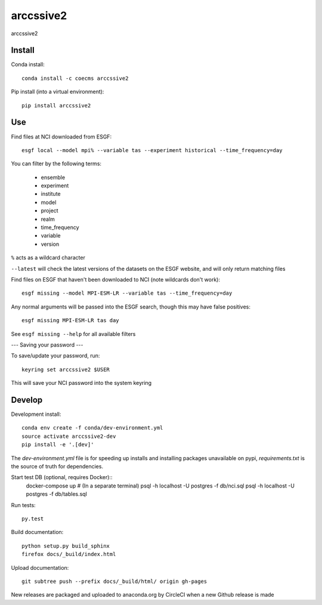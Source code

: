 =============================
arccssive2
=============================

arccssive2

.. image:: https://readthedocs.org/projects/arccssive2/badge/?version=latest
  :target: https://readthedocs.org/projects/arccssive2/?badge=latest
.. image:: https://travis-ci.org/coecms/arccssive2.svg?branch=master
  :target: https://travis-ci.org/coecms/arccssive2
.. image:: https://circleci.com/gh/coecms/arccssive2.svg?style=shield
  :target: https://circleci.com/gh/coecms/arccssive2
.. image:: http://codecov.io/github/coecms/arccssive2/coverage.svg?branch=master
  :target: http://codecov.io/github/coecms/arccssive2?branch=master
.. image:: https://landscape.io/github/coecms/arccssive2/master/landscape.svg?style=flat
  :target: https://landscape.io/github/coecms/arccssive2/master
.. image:: https://codeclimate.com/github/coecms/arccssive2/badges/gpa.svg
  :target: https://codeclimate.com/github/coecms/arccssive2
.. image:: https://badge.fury.io/py/arccssive2.svg
  :target: https://pypi.python.org/pypi/arccssive2

.. content-marker-for-sphinx

-------
Install
-------

Conda install::

    conda install -c coecms arccssive2

Pip install (into a virtual environment)::

    pip install arccssive2

---
Use
---

Find files at NCI downloaded from ESGF::

    esgf local --model mpi% --variable tas --experiment historical --time_frequency=day

You can filter by the following terms:
 
 * ensemble
 * experiment
 * institute
 * model
 * project
 * realm
 * time_frequency
 * variable
 * version

``%`` acts as a wildcard character

``--latest`` will check the latest versions of the datasets on the ESGF
website, and will only return matching files

Find files on ESGF that haven't been downloaded to NCI (note wildcards don't work)::

    esgf missing --model MPI-ESM-LR --variable tas --time_frequency=day

Any normal arguments will be passed into the ESGF search, though this may have
false positives::

    esgf missing MPI-ESM-LR tas day

See ``esgf missing --help`` for all available filters

---
Saving your password
---

To save/update your password, run::

    keyring set arccssive2 $USER

This will save your NCI password into the system keyring

-------
Develop
-------

Development install::

    conda env create -f conda/dev-environment.yml
    source activate arccssive2-dev
    pip install -e '.[dev]'

The `dev-environment.yml` file is for speeding up installs and installing
packages unavailable on pypi, `requirements.txt` is the source of truth for
dependencies.

Start test DB (optional, requires Docker)::
    docker-compose up # (In a separate terminal)
    psql -h localhost -U postgres -f db/nci.sql
    psql -h localhost -U postgres -f db/tables.sql

Run tests::

    py.test

Build documentation::

    python setup.py build_sphinx
    firefox docs/_build/index.html

Upload documentation::

    git subtree push --prefix docs/_build/html/ origin gh-pages

New releases are packaged and uploaded to anaconda.org by CircleCI when a new
Github release is made

